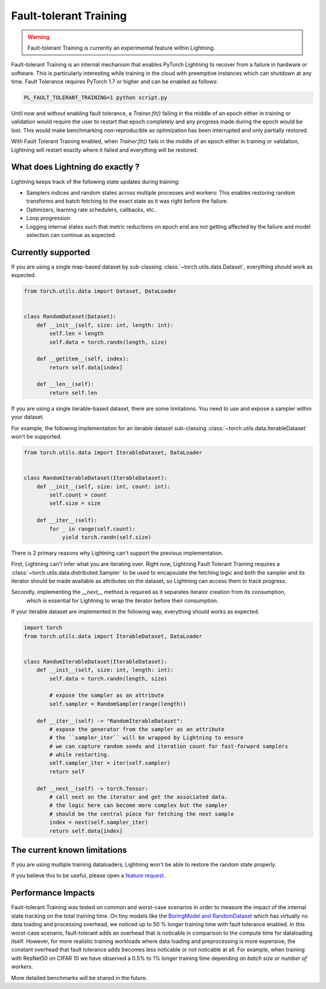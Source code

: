 Fault-tolerant Training
=======================

.. warning:: Fault-tolerant Training is currently an experimental feature within Lightning.

Fault-tolerant Training is an internal mechanism that enables PyTorch Lightning to recover from a failure in hardware or software.
This is particularly interesting while training in the cloud with preemptive instances which can shutdown at any time.
Fault Tolerance requires PyTorch 1.7 or higher and can be enabled as follows:

.. code-block:: bash

    PL_FAULT_TOLERANT_TRAINING=1 python script.py


Until now and without enabling fault tolerance, a `Trainer.fit()` failing in the middle of an epoch either in training or validation
would require the user to restart that epoch completely and any progress made during the epoch would be lost.
This would make benchmarking non-reproducible as optimization has been interrupted and only partially restored.

With Fault Tolerant Training enabled, when `Trainer.fit()` fails in the middle of an epoch either in training or validation,
Lightning will restart exactly where it failed and everything will be restored.

What does Lightning do exactly ?
--------------------------------

Lightning keeps track of the following state updates during training:

* Samplers indices and random states across multiple processes and workers: This enables restoring random transforms and batch fetching to the exact state as it was right before the failure.
* Optimizers, learning rate schedulers, callbacks, etc..
* Loop progression
* Logging internal states such that metric reductions on epoch end are not getting affected by the failure and model selection can continue as expected.

Currently supported
-------------------

If you are using a single map-based dataset by sub-classing :class:`~torch.utils.data.Dataset`, everything should work as expected.

.. code-block:: python

    from torch.utils.data import Dataset, DataLoader


    class RandomDataset(Dataset):
        def __init__(self, size: int, length: int):
            self.len = length
            self.data = torch.randn(length, size)

        def __getitem__(self, index):
            return self.data[index]

        def __len__(self):
            return self.len

If you are using a single iterable-based dataset, there are some limitations.
You need to use and expose a sampler within your dataset.

For example, the following implementation for an iterable dataset sub-classing :class:`~torch.utils.data.IterableDataset` won't be supported.

.. code-block:: python

    from torch.utils.data import IterableDataset, DataLoader


    class RandomIterableDataset(IterableDataset):
        def __init__(self, size: int, count: int):
            self.count = count
            self.size = size

        def __iter__(self):
            for _ in range(self.count):
                yield torch.randn(self.size)


There is 2 primary reasons why Lightning can't support the previous implementation.

First, Lightning can't infer what you are iterating over.
Right now, Lightning Fault Tolerant Training requires a :class:`~torch.utils.data.distributed.Sampler` to be used
to encapsulate the fetching logic and both the sampler and its iterator should be made available as attributes on the dataset,
so Lightning can access them to track progress.

Secondly, implementing the `__next__` method is required as it separates iterator creation from its consumption,
    which is essential for Lightning to wrap the iterator before their consumption.

If your iterable dataset are implemented in the following way, everything should works as expected.

.. code-block:: python

    import torch
    from torch.utils.data import IterableDataset, DataLoader


    class RandomIterableDataset(IterableDataset):
        def __init__(self, size: int, length: int):
            self.data = torch.randn(length, size)

            # expose the sampler as an attribute
            self.sampler = RandomSampler(range(length))

        def __iter__(self) -> "RandomIterableDataset":
            # expose the generator from the sampler as an attribute
            # the ``sampler_iter`` will be wrapped by Lightning to ensure
            # we can capture random seeds and iteration count for fast-forward samplers
            # while restarting.
            self.sampler_iter = iter(self.sampler)
            return self

        def __next__(self) -> torch.Tensor:
            # call next on the iterator and get the associated data.
            # the logic here can become more complex but the sampler
            # should be the central piece for fetching the next sample
            index = next(self.sampler_iter)
            return self.data[index]


The current known limitations
-----------------------------

If you are using multiple training dataloaders, Lightning won't be able to restore the random state properly.

.. testcode::

    class LitModel(LightningModule):
        def train_dataloader(self):
            loader_a = torch.utils.data.DataLoader(range(8), batch_size=4)
            loader_b = torch.utils.data.DataLoader(range(16), batch_size=4)
            return {"loader_a": loader_a, "loader_b": loader_b}

        def training_step(self, batch, batch_idx):
            # access the data in the same format as the collection of dataloaders.
            # dict, list are supported.
            loader_a = batch["loader_a"]
            loader_b = batch["loader_b"]


If you believe this to be useful, please open a `feature request <https://github.com/PyTorchLightning/pytorch-lightning/issues>`_.


Performance Impacts
-------------------

Fault-tolerant Training was tested on common and worst-case scenarios in order to measure the impact of the internal state tracking on the total training time.
On tiny models like the `BoringModel and RandomDataset <https://github.com/PyTorchLightning/pytorch-lightning/blob/master/pl_examples/bug_report_model.py>`_
which has virtually no data loading and processing overhead, we noticed up to 50 % longer training time with fault tolerance enabled.
In this worst-case scenario, fault-tolerant adds an overhead that is noticable in comparison to the compute time for dataloading itself.
However, for more realistic training workloads where data loading and preprocessing is more expensive, the constant overhead that fault tolerance adds becomes less noticable or not noticable at all.
For example, when training with ResNet50 on CIFAR 10 we have observed a 0.5% to 1% longer training time depending on `batch size` or `number of workers`.

More detailed benchmarks will be shared in the future.
